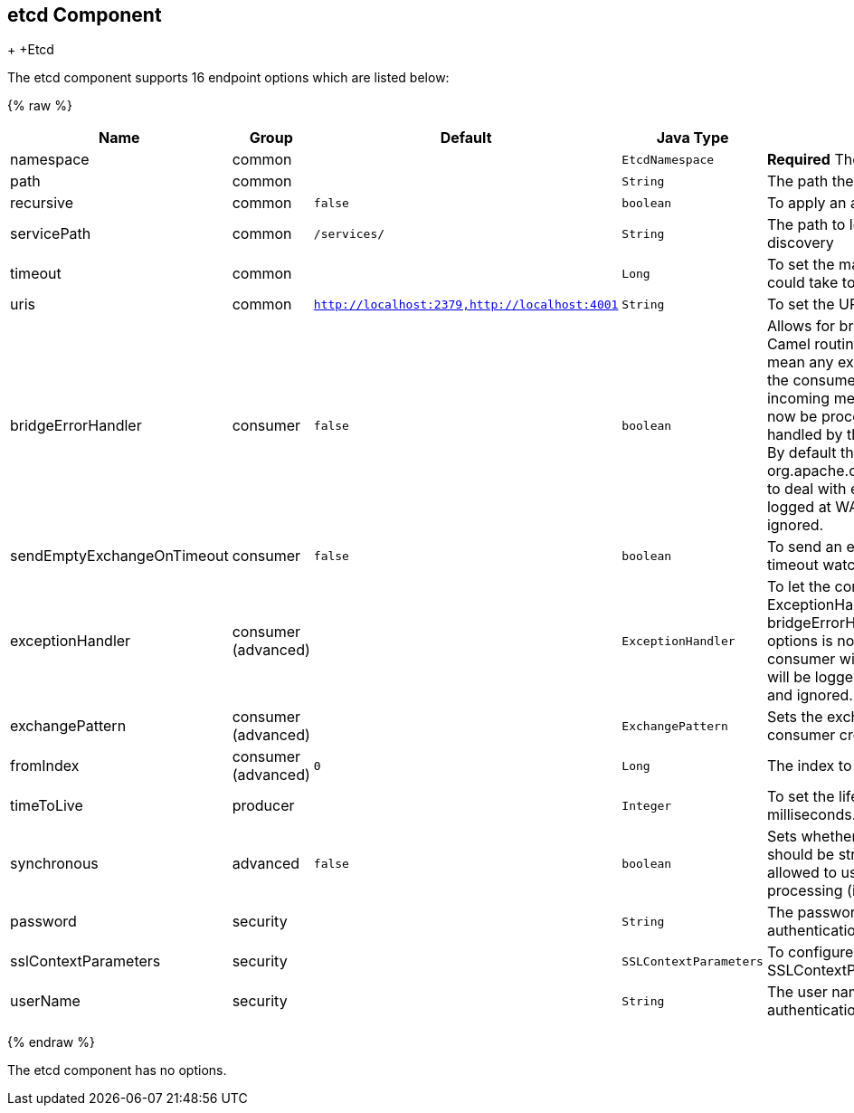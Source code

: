 ## etcd Component
+[[Etcd-Etcd]]
+Etcd












// endpoint options: START
The etcd component supports 16 endpoint options which are listed below:

{% raw %}
[width="100%",cols="2,1,1m,1m,5",options="header"]
|=======================================================================
| Name | Group | Default | Java Type | Description
| namespace | common |  | EtcdNamespace | *Required* The API namespace to use
| path | common |  | String | The path the enpoint refers to
| recursive | common | false | boolean | To apply an action recursively.
| servicePath | common | /services/ | String | The path to look for for service discovery
| timeout | common |  | Long | To set the maximum time an action could take to complete.
| uris | common | http://localhost:2379,http://localhost:4001 | String | To set the URIs the client connects.
| bridgeErrorHandler | consumer | false | boolean | Allows for bridging the consumer to the Camel routing Error Handler which mean any exceptions occurred while the consumer is trying to pickup incoming messages or the likes will now be processed as a message and handled by the routing Error Handler. By default the consumer will use the org.apache.camel.spi.ExceptionHandler to deal with exceptions that will be logged at WARN or ERROR level and ignored.
| sendEmptyExchangeOnTimeout | consumer | false | boolean | To send an empty message in case of timeout watching for a key.
| exceptionHandler | consumer (advanced) |  | ExceptionHandler | To let the consumer use a custom ExceptionHandler. Notice if the option bridgeErrorHandler is enabled then this options is not in use. By default the consumer will deal with exceptions that will be logged at WARN or ERROR level and ignored.
| exchangePattern | consumer (advanced) |  | ExchangePattern | Sets the exchange pattern when the consumer creates an exchange.
| fromIndex | consumer (advanced) | 0 | Long | The index to watch from
| timeToLive | producer |  | Integer | To set the lifespan of a key in milliseconds.
| synchronous | advanced | false | boolean | Sets whether synchronous processing should be strictly used or Camel is allowed to use asynchronous processing (if supported).
| password | security |  | String | The password to use for basic authentication.
| sslContextParameters | security |  | SSLContextParameters | To configure security using SSLContextParameters.
| userName | security |  | String | The user name to use for basic authentication.
|=======================================================================
{% endraw %}
// endpoint options: END














// component options: START
The etcd component has no options.
// component options: END
